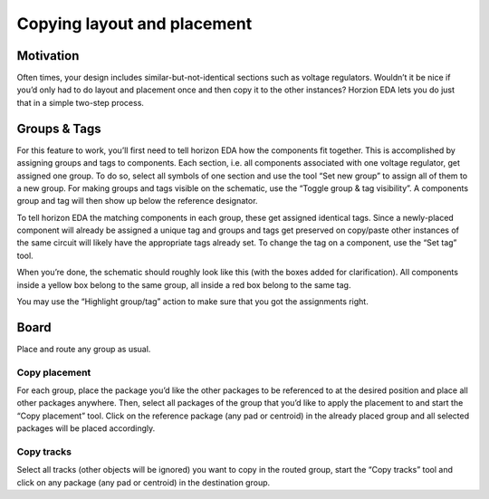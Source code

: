 .. |~| unicode:: 0xA0 
   :trim:

Copying layout and placement
=============================


Motivation
----------

Often times, your design includes similar-but-not-identical sections
such as voltage regulators. Wouldn’t it be nice if you’d only had to do
layout and placement once and then copy it to the other instances?
Horzion EDA lets you do just that in a simple two-step process.

Groups & Tags
-------------

For this feature to work, you’ll first need to tell horizon EDA how the
components fit together. This is accomplished by assigning groups and
tags to components. Each section, i.e. all components associated with
one voltage regulator, get assigned one group. To do so, select all
symbols of one section and use the tool “Set new group” to assign all of
them to a new group. For making groups and tags visible on the
schematic, use the “Toggle group & tag visibility”. A components group
and tag will then show up below the reference designator.

To tell horizon EDA the matching components in each group, these get
assigned identical tags. Since a newly-placed component will already be
assigned a unique tag and groups and tags get preserved on copy/paste
other instances of the same circuit will likely have the appropriate
tags already set. To change the tag on a component, use the “Set tag”
tool.

When you’re done, the schematic should roughly look like this (with the
boxes added for clarification). All components inside a yellow box
belong to the same group, all inside a red box belong to the same tag.

.. image:: images/groups-tags.png

You may use the “Highlight group/tag” action to make sure that you got
the assignments right.

Board
-----

Place and route any group as usual.

Copy placement
~~~~~~~~~~~~~~

For each group, place the package you’d like the other packages to be
referenced to at the desired position and place all other packages
anywhere. Then, select all packages of the group that you’d like to
apply the placement to and start the “Copy placement” tool. Click on the
reference package (any pad or centroid) in the already placed group and
all selected packages will be placed accordingly.

Copy tracks
~~~~~~~~~~~

Select all tracks (other objects will be ignored) you want to copy in
the routed group, start the “Copy tracks” tool and click on any package
(any pad or centroid) in the destination group.

